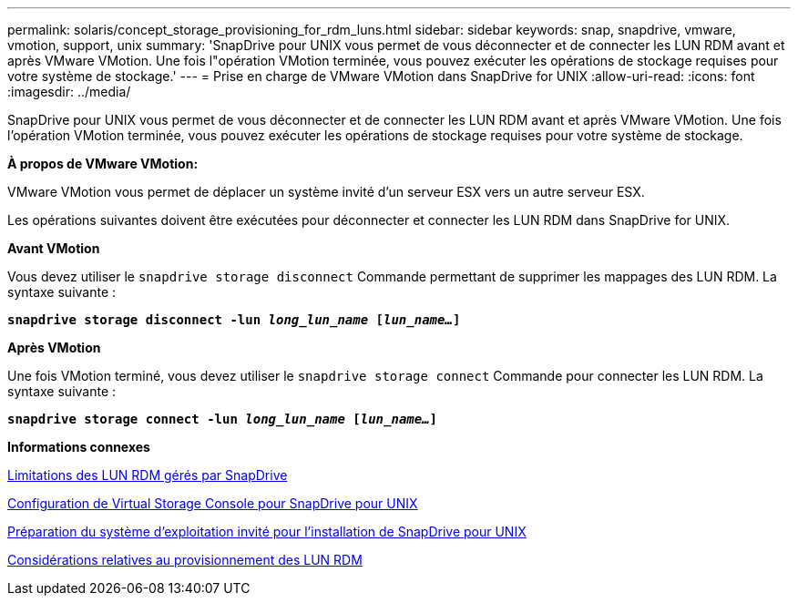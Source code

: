 ---
permalink: solaris/concept_storage_provisioning_for_rdm_luns.html 
sidebar: sidebar 
keywords: snap, snapdrive, vmware, vmotion, support, unix 
summary: 'SnapDrive pour UNIX vous permet de vous déconnecter et de connecter les LUN RDM avant et après VMware VMotion. Une fois l"opération VMotion terminée, vous pouvez exécuter les opérations de stockage requises pour votre système de stockage.' 
---
= Prise en charge de VMware VMotion dans SnapDrive for UNIX
:allow-uri-read: 
:icons: font
:imagesdir: ../media/


[role="lead"]
SnapDrive pour UNIX vous permet de vous déconnecter et de connecter les LUN RDM avant et après VMware VMotion. Une fois l'opération VMotion terminée, vous pouvez exécuter les opérations de stockage requises pour votre système de stockage.

*À propos de VMware VMotion:*

VMware VMotion vous permet de déplacer un système invité d'un serveur ESX vers un autre serveur ESX.

Les opérations suivantes doivent être exécutées pour déconnecter et connecter les LUN RDM dans SnapDrive for UNIX.

*Avant VMotion*

Vous devez utiliser le `snapdrive storage disconnect` Commande permettant de supprimer les mappages des LUN RDM. La syntaxe suivante :

`*snapdrive storage disconnect -lun _long_lun_name_ [_lun_name..._]*`

*Après VMotion*

Une fois VMotion terminé, vous devez utiliser le `snapdrive storage connect` Commande pour connecter les LUN RDM. La syntaxe suivante :

`*snapdrive storage connect -lun _long_lun_name_ [_lun_name..._]*`

*Informations connexes*

xref:concept_limitations_of_rdm_luns_managed_by_snapdrive.adoc[Limitations des LUN RDM gérés par SnapDrive]

xref:task_configuring_virtual_storage_console_in_snapdrive_for_unix.adoc[Configuration de Virtual Storage Console pour SnapDrive pour UNIX]

xref:concept_guest_os_preparation_for_installing_sdu.adoc[Préparation du système d'exploitation invité pour l'installation de SnapDrive pour UNIX]

xref:task_considerations_for_provisioning_rdm_luns.adoc[Considérations relatives au provisionnement des LUN RDM]
